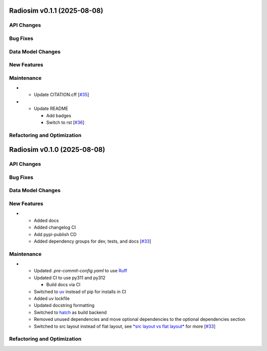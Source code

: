 Radiosim v0.1.1 (2025-08-08)
============================


API Changes
-----------


Bug Fixes
---------


Data Model Changes
------------------


New Features
------------


Maintenance
-----------

- - Update CITATION.cff [`#35 <https://github.com/radionets-project/radiosim/pull/35>`__]

- - Update README

    - Add badges
    - Switch to rst [`#36 <https://github.com/radionets-project/radiosim/pull/36>`__]


Refactoring and Optimization
----------------------------

Radiosim v0.1.0 (2025-08-08)
============================


API Changes
-----------


Bug Fixes
---------


Data Model Changes
------------------


New Features
------------

- - Added docs
  - Added changelog CI
  - Add pypi-publish CD
  - Added dependency groups for dev, tests, and docs [`#33 <https://github.com/radionets-project/radiosim/pull/33>`__]


Maintenance
-----------

- - Updated `.pre-commit-config.yaml` to use `Ruff <https://docs.astral.sh/ruff>`__
  - Updated CI to use py311 and py312

    - Build docs via CI

  - Switched to `uv <https://docs.astral.sh/uv>`__ instead of pip for installs in CI
  - Added uv lockfile
  - Updated docstring formatting
  - Switched to `hatch <https://hatch.pypa.io/latest/>`__ as build backend
  - Removed unused dependencies and move optional dependencies to the optional dependencies section
  - Switched to src layout instead of flat layout, see `*src layout vs flat layout* <https://packaging.python.org/en/latest/discussions/src-layout-vs-flat-layout/>`__ for more [`#33 <https://github.com/radionets-project/radiosim/pull/33>`__]


Refactoring and Optimization
----------------------------

